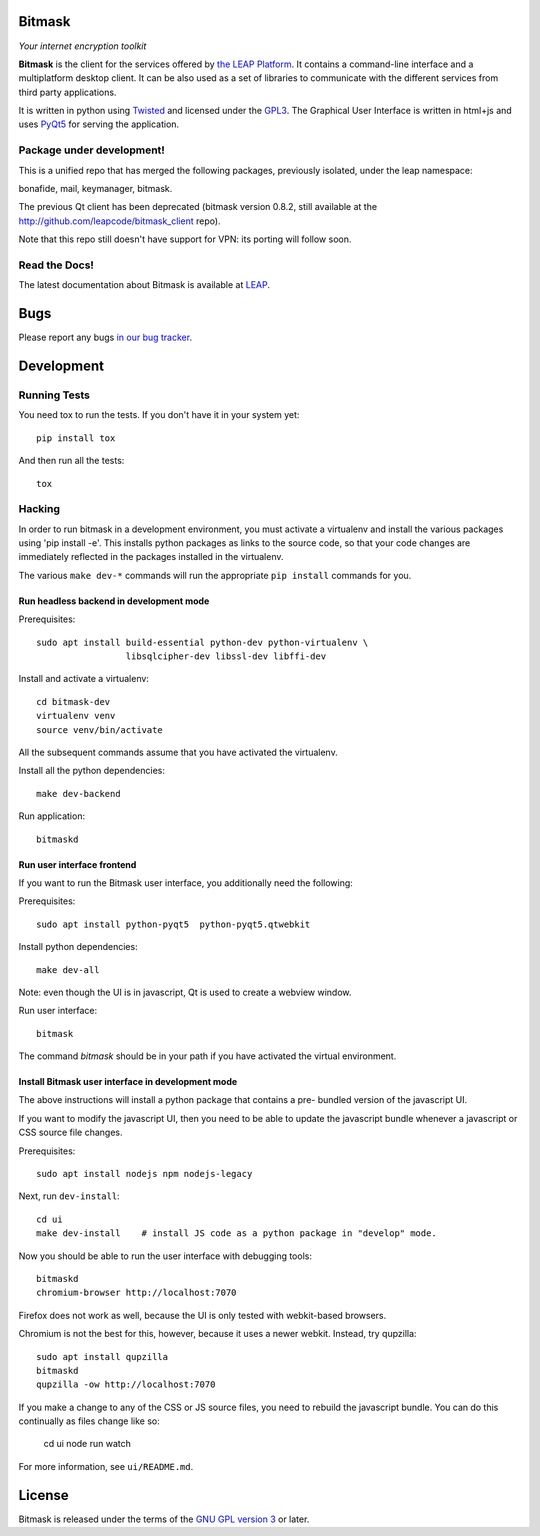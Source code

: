Bitmask
===========================================================

*Your internet encryption toolkit*

.. image:: https://badge.fury.io/py/leap.bitmask.svg
    :target: http://badge.fury.io/py/leap.bitmask
.. image:: https://readthedocs.org/projects/bitmask/badge/?version=latest
   :target: http://bitmask.readthedocs.io/en/latest/?badge=latest
   :alt: Documentation Status
.. image:: https://img.shields.io/badge/IRC-leap-blue.svg
   :target: http://webchat.freenode.net/?channels=%23leap&uio=d4
   :alt: IRC
.. image:: https://img.shields.io/badge/IRC-bitmask_(es)-blue.svg
   :target: http://webchat.freenode.net/?channels=%23bitmask-es&uio=d4
   :alt: IRC-es


**Bitmask** is the client for the services offered by `the LEAP Platform`_. It
contains a command-line interface and a multiplatform desktop client. It can be
also used as a set of libraries to communicate with the different services from
third party applications.

It is written in python using `Twisted`_  and licensed under the `GPL3`_. The
Graphical User Interface is written in html+js and uses `PyQt5`_ for serving
the application.

.. _`the LEAP Platform`: https://github.com/leapcode/leap_platform
.. _`Twisted`: https://twistedmatrix.com
.. _`PyQt5`: https://pypi.python.org/pypi/PyQt5
.. _`GPL3`: http://www.gnu.org/licenses/gpl.txt

Package under development!
-----------------------------------------------------------

This is a unified repo that has merged the following packages, previously
isolated, under the leap namespace:

bonafide, mail, keymanager, bitmask.

The previous Qt client has been deprecated (bitmask version 0.8.2, still
available at the http://github.com/leapcode/bitmask_client repo).

Note that this repo still doesn't have support for VPN: its porting will
follow soon.

Read the Docs!
-----------------------------------------------------------

The latest documentation about Bitmask is available at `LEAP`_.

.. _`LEAP`: https://leap.se/en/docs/client

Bugs
===========================================================

Please report any bugs `in our bug tracker`_.

.. _`in our bug tracker`: https://leap.se/code/projects/report-issues


Development
===========================================================

Running Tests
-----------------------------------------------------------

You need tox to run the tests. If you don't have it in your system yet::

  pip install tox

And then run all the tests::

  tox


Hacking
-----------------------------------------------------------

In order to run bitmask in a development environment, you must activate a
virtualenv and install the various packages using 'pip install -e'. This
installs python packages as links to the source code, so that your code
changes are immediately reflected in the packages installed in the
virtualenv.

The various ``make dev-*`` commands will run the appropriate ``pip install``
commands for you.

Run headless backend in development mode
+++++++++++++++++++++++++++++++++++++++++++++++++++++++++++

Prerequisites::

  sudo apt install build-essential python-dev python-virtualenv \
                   libsqlcipher-dev libssl-dev libffi-dev

Install and activate a virtualenv::

  cd bitmask-dev
  virtualenv venv
  source venv/bin/activate

All the subsequent commands assume that you have activated the virtualenv.

Install all the python dependencies::

  make dev-backend

Run application::

  bitmaskd

Run user interface frontend
+++++++++++++++++++++++++++++++++++++++++++++++++++++++++++

If you want to run the Bitmask user interface, you additionally need the
following:

Prerequisites::

  sudo apt install python-pyqt5  python-pyqt5.qtwebkit

Install python dependencies::

  make dev-all

Note: even though the UI is in javascript, Qt is used to create a webview
window.

Run user interface::

  bitmask

The command `bitmask` should be in your path if you have activated the virtual
environment.

Install Bitmask user interface in development mode
+++++++++++++++++++++++++++++++++++++++++++++++++++++++++++

The above instructions will install a python package that contains a pre-
bundled version of the javascript UI.

If you want to modify the javascript UI, then you need to be able to update the
javascript bundle whenever a javascript or CSS source file changes.

Prerequisites::

  sudo apt install nodejs npm nodejs-legacy

Next, run ``dev-install``::

  cd ui
  make dev-install    # install JS code as a python package in "develop" mode.

Now you should be able to run the user interface with debugging tools::

  bitmaskd
  chromium-browser http://localhost:7070

Firefox does not work as well, because the UI is only tested with webkit-based
browsers.

Chromium is not the best for this, however, because it uses a newer webkit.
Instead, try qupzilla::

  sudo apt install qupzilla
  bitmaskd
  qupzilla -ow http://localhost:7070

If you make a change to any of the CSS or JS source files, you need to rebuild
the javascript bundle. You can do this continually as files change like so:

  cd ui
  node run watch

For more information, see ``ui/README.md``.

License
===========================================================

.. image:: https://raw.github.com/leapcode/bitmask_client/develop/docs/user/gpl.png

Bitmask is released under the terms of the `GNU GPL version 3`_ or later.

.. _`GNU GPL version 3`: http://www.gnu.org/licenses/gpl.txt
